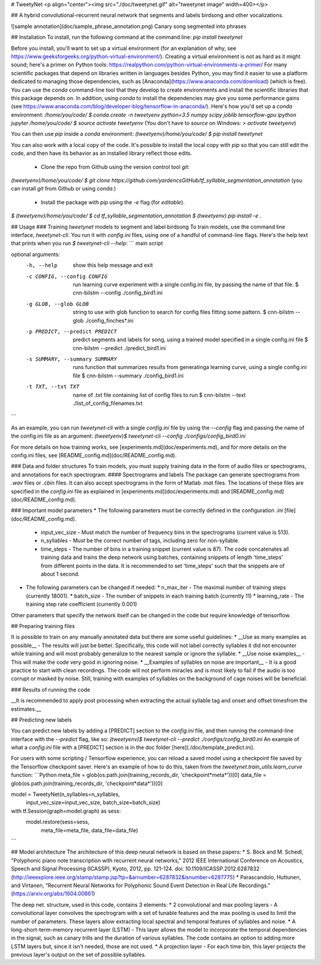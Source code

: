 
# TweetyNet
<p align="center"><img src="./doc/tweetynet.gif" alt="tweetynet image" width=400></p>

## A hybrid convolutional-recurrent neural network that segments and labels birdsong and other vocalizations.

![sample annotation](doc/sample_phrase_annotation.png)
Canary song segmented into phrases

## Installation
To install, run the following command at the command line:  
`pip install tweetynet`

Before you install, you'll want to set up a virtual environment
(for an explanation of why, see
https://www.geeksforgeeks.org/python-virtual-environment/).
Creating a virtual environment is not as hard as it might sound;
here's a primer on Python tools: https://realpython.com/python-virtual-environments-a-primer/  
For many scientific packages that depend on libraries written in  
languages besides Python, you may find it easier to use 
a platform dedicated to managing those dependencies, such as
[Anaconda](https://www.anaconda.com/download) (which is free).
You can use the `conda` command-line tool that they develop  
to create environments and install the scientific libraries that this package 
depends on. In addition, using `conda` to install the dependencies may give you some performance gains 
(see https://www.anaconda.com/blog/developer-blog/tensorflow-in-anaconda/).  
Here's how you'd set up a `conda` environment:  
`/home/you/code/ $ conda create -n tweetyenv python=3.5 numpy scipy joblib tensorflow-gpu ipython jupyter`    
`/home/you/code/ $ source activate tweetyenv`  
(You don't have to `source` on Windows: `> activate tweetyenv`)  

You can then use `pip` inside a `conda` environment:  
`(tweetyenv)/home/you/code/ $ pip install tweetynet`

You can also work with a local copy of the code.
It's possible to install the local copy with `pip` so that you can still edit 
the code, and then have its behavior as an installed library reflect those edits. 
  * Clone the repo from Github using the version control tool `git`:  
`(tweetyenv)/home/you/code/ $ git clone https://github.com/yardencsGitHub/tf_syllable_segmentation_annotation`  
(you can install `git` from Github or using `conda`.)  
  * Install the package with `pip` using the `-e` flag (for `editable`).  
`$ (tweetyenv)/home/you/code/ $ cd tf_syllable_segmentation_annotation`  
`$ (tweetyenv) pip install -e .`  

## Usage
### Training `tweetynet` models to segment and label birdsong
To train models, use the command line interface, `tweetynet-cli`.
You run it with `config.ini` files, using one of a handful of command-line flags.
Here's the help text that prints when you run `$ tweetynet-cli --help`:  
```
main script

optional arguments:
  -h, --help            show this help message and exit
  -c CONFIG, --config CONFIG
                        run learning curve experiment with a single config.ini file, by passing the name of that file.
                        $ cnn-bilstm --config ./config_bird1.ini
  -g GLOB, --glob GLOB  string to use with glob function to search for config files fitting some pattern.
                        $ cnn-bilstm --glob ./config_finches*.ini
  -p PREDICT, --predict PREDICT
                        predict segments and labels for song, using a trained model specified in a single config.ini file
                        $ cnn-bilstm --predict ./predict_bird1.ini
  -s SUMMARY, --summary SUMMARY
                        runs function that summarizes results from generatinga learning curve, using a single config.ini file
                        $ cnn-bilstm --summary ./config_bird1.ini
  -t TXT, --txt TXT     name of .txt file containing list of config files to run
                        $ cnn-bilstm --text ./list_of_config_filenames.txt
```

As an example, you can run `tweetynet-cli` with a single `config.ini` file 
by using the  `--config` flag and passing the name of the config.ini file as an argument:  
`(tweetyenv)$ tweetynet-cli --config ./configs/config_bird0.ini`  

For more details on how training works, see [experiments.md](doc/experiments.md), 
and for more details on the config.ini files, see [README_config.md](doc/README_config.md).

### Data and folder structures
To train models, you must supply training data in the form of audio files or 
spectrograms, and annotations for each spectrogram.
#### Spectrograms and labels
The package can generate spectrograms from `.wav` files or `.cbin` files.
It can also accept spectrograms in the form of Matlab `.mat` files.
The locations of these files are specified in the `config.ini` file as explained in 
[experiments.md](doc/experiments.md) and [README_config.md](doc/README_config.md).

### Important model parameters
* The following parameters must be correctly defined in the configuration `.ini` [file](doc/README_config.md).
  * input_vec_size - Must match the number of frequency bins in the spectrograms (current value is 513).
  * n_syllables - Must be the correct number of tags, including zero for non-syllable.
  * time_steps - The number of bins in a training snippet (current value is 87). The code concatenates all training data and trains the deep network using batches, containing snippets of length 'time_steps' from different points in the data. It is recommended to set 'time_steps' such that the snippets are of about 1 second.
* The following parameters can be changed if needed:
  * n_max_iter - The maximal number of training steps (currently 18001).
  * batch_size - The number of snippets in each training batch (currently 11)
  * learning_rate - The training step rate coefficient (currently 0.001)
Other parameters that specify the network itself can be changed in the code but require knowledge of tensorflow.

## Preparing training files

It is possible to train on any manually annotated data but there are some useful guidelines:
* __Use as many examples as possible__ - The results will just be better. Specifically, this code will not label correctly syllables it did not encounter while training and will most probably generalize to the nearest sample or ignore the syllable.
* __Use noise examples__ - This will make the code very good in ignoring noise.
* __Examples of syllables on noise are important__ - It is a good practice to start with clean recordings. The code will not perform miracles and is most likely to fail if the audio is too corrupt or masked by noise. Still, training with examples of syllables on the background of cage noises will be beneficial.

### Results of running the code

__It is recommended to apply post processing when extracting the actual syllable tag and onset and offset timesfrom the estimates.__

## Predicting new labels

You can predict new labels by adding a [PREDICT] section to the `config.ini` file, and 
then running the command-line interface with the `--predict` flag, like so:  
`(tweetyenv)$ tweetynet-cli --predict ./configs/config_bird0.ini`
An example of what a `config.ini` file with a [PREDICT] section is 
in the doc folder [here](./doc/template_predict.ini).

For users with some scripting / Tensorflow experience, you can
reload a saved model using a checkpoint file saved by the
Tensorflow checkpoint saver. Here's an example of how to do this, taken 
from the `tweetynet.train_utils.learn_curve` function:
```Python
meta_file = glob(os.path.join(training_records_dir, 'checkpoint*meta*'))[0]
data_file = glob(os.path.join(training_records_dir, 'checkpoint*data*'))[0]

model = TweetyNet(n_syllables=n_syllables,
                  input_vec_size=input_vec_size,
                  batch_size=batch_size)

with tf.Session(graph=model.graph) as sess:
    model.restore(sess=sess,
                  meta_file=meta_file,
                  data_file=data_file)
```

## Model architecture
The architecture of this deep neural network is based on these papers:
* S. Böck and M. Schedl, "Polyphonic piano note transcription with recurrent neural networks," 2012 IEEE International Conference on Acoustics, Speech and Signal Processing (ICASSP), Kyoto, 2012, pp. 121-124.
doi: 10.1109/ICASSP.2012.6287832 (http://ieeexplore.ieee.org/stamp/stamp.jsp?tp=&arnumber=6287832&isnumber=6287775)
* Parascandolo, Huttunen, and Virtanen, “Recurrent Neural Networks for Polyphonic Sound Event Detection in Real Life Recordings.” (https://arxiv.org/abs/1604.00861)

The deep net. structure, used in this code, contains 3 elements:
* 2 convolutional and max pooling layers - A convolutional layer convolves the spectrogram with a set of tunable features and the max pooling is used to limit the number of parameters. These layers allow extracting local spectral and temporal features of syllables and noise.
* A long-short-term-memory recurrent layer (LSTM) - This layer allows the model to incorporate the temporal dependencies in the signal, such as canary trills and the duration of various syllables. The code contains an option to adding more LSTM layers but, since it isn't needed, those are not used.
* A projection layer - For each time bin, this layer projects the previous layer's output on the set of possible syllables. 



